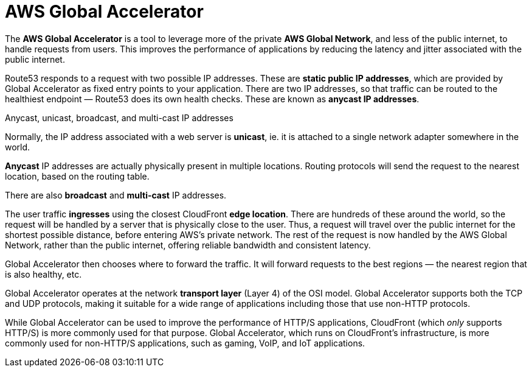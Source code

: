 = AWS Global Accelerator

The *AWS Global Accelerator* is a tool to leverage more of the private *AWS Global Network*, and less of the public internet, to handle requests from users. This improves the performance of applications by reducing the latency and jitter associated with the public internet.

Route53 responds to a request with two possible IP addresses. These are *static public IP addresses*, which are provided by Global Accelerator as fixed entry points to your application. There are two IP addresses, so that traffic can be routed to the healthiest endpoint — Route53 does its own health checks. These are known as *anycast IP addresses*.

.Anycast, unicast, broadcast, and multi-cast IP addresses
****
Normally, the IP address associated with a web server is *unicast*, ie. it is attached to a single network adapter somewhere in the world.

*Anycast* IP addresses are actually physically present in multiple locations. Routing protocols will send the request to the nearest location, based on the routing table.

There are also *broadcast* and *multi-cast* IP addresses.
****

The user traffic *ingresses* using the closest CloudFront *edge location*. There are hundreds of these around the world, so the request will be handled by a server that is physically close to the user. Thus, a request will travel over the public internet for the shortest possible distance, before entering AWS's private network. The rest of the request is now handled by the AWS Global Network, rather than the public internet, offering reliable bandwidth and consistent latency.

Global Accelerator then chooses where to forward the traffic. It will forward requests to the best regions — the nearest region that is also healthy, etc.

Global Accelerator operates at the network *transport layer* (Layer 4) of the OSI model. Global Accelerator supports both the TCP and UDP protocols, making it suitable for a wide range of applications including those that use non-HTTP protocols.

While Global Accelerator can be used to improve the performance of HTTP/S applications, CloudFront (which _only_ supports HTTP/S) is more commonly used for that purpose. Global Accelerator, which runs on CloudFront's infrastructure, is more commonly used for non-HTTP/S applications, such as gaming, VoIP, and IoT applications.
